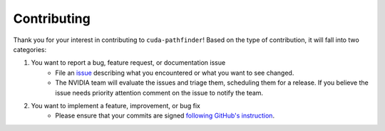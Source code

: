 .. SPDX-FileCopyrightText: Copyright (c) 2025 NVIDIA CORPORATION & AFFILIATES. All rights reserved.
.. SPDX-License-Identifier: Apache-2.0

.. _contributor_guide:

Contributing
============

Thank you for your interest in contributing to ``cuda-pathfinder``! Based on the type of contribution, it will fall into two categories:

1. You want to report a bug, feature request, or documentation issue
    - File an `issue <https://github.com/NVIDIA/cuda-python/issues/new/choose>`_ describing what you encountered or what you want to see changed.
    - The NVIDIA team will evaluate the issues and triage them, scheduling
      them for a release. If you believe the issue needs priority attention
      comment on the issue to notify the team.
2. You want to implement a feature, improvement, or bug fix
    - Please ensure that your commits are signed `following GitHub's instruction <https://docs.github.com/en/authentication/managing-commit-signature-verification/about-commit-signature-verification>`_.
